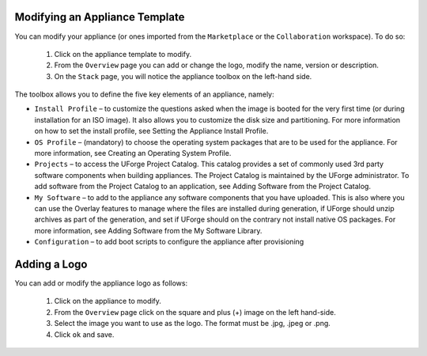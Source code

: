 .. Copyright (c) 2007-2016 UShareSoft, All rights reserved

Modifying an Appliance Template
-------------------------------

You can modify your appliance (or ones imported from the ``Marketplace`` or the ``Collaboration`` workspace).  To do so: 

	1. Click on the appliance template to modify.
	2. From the ``Overview`` page you can add or change the logo, modify the name, version or description.
	3. On the ``Stack`` page, you will notice the appliance toolbox on the left-hand side.  

	.. image:: /images/toolbox.jpg

The toolbox allows you to define the five key elements of an appliance, namely:

* ``Install Profile`` – to customize the questions asked when the image is booted for the very first time (or during installation for an ISO image).  It also allows you to customize the disk size and partitioning. For more information on how to set the install profile, see Setting the Appliance Install Profile.
* ``OS Profile`` – (mandatory) to choose the operating system packages that are to be used for the appliance. For more information, see Creating an Operating System Profile.
* ``Projects`` – to access the UForge Project Catalog.  This catalog provides a set of commonly used 3rd party software components when building appliances.  The Project Catalog is maintained by the UForge administrator. To add software from the Project Catalog to an application, see Adding Software from the Project Catalog.
* ``My Software`` – to add to the appliance any software components that you have uploaded. This is also where you can use the Overlay features to manage where the files are installed during generation, if UForge should unzip archives as part of the generation, and set if UForge should on the contrary not install native OS packages. For more information, see Adding Software from the My Software Library.
* ``Configuration`` – to add boot scripts to configure the appliance after provisioning


Adding a Logo
-------------

You can add or modify the appliance logo as follows:

	1. Click on the appliance to modify.
	2. From the ``Overview`` page click on the square and plus (+) image on the left hand-side.
	3. Select the image you want to use as the logo. The format must be .jpg, .jpeg or .png.
	4. Click ``ok`` and save.

